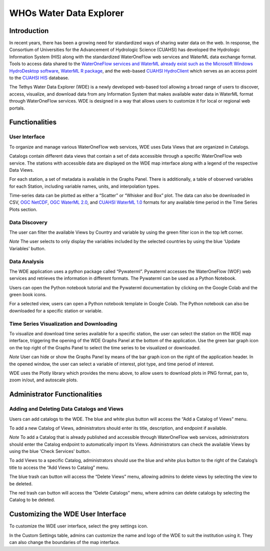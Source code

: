 WHOs Water Data Explorer
========================

Introduction
------------

In recent years, there has been a growing need for standardized ways of sharing water data on the web. In response, the
Consortium of Universities for the Advancement of Hydrologic Science (CUAHSI) has developed the Hydrologic Information
System (HIS) along with the standardized WaterOneFlow web services and WaterML data exchange format. Tools to access
data shared to the `WaterOneFlow services and WaterML already exist such as the Microsoft Windows HydroDesktop software <https://www.sciencedirect.com/science/article/pii/S1364815212001053>`_,
`WaterML R package <https://github.com/jirikadlec2/waterml>`_, and the web-based `CUAHSI HydroClient <https://data.cuahsi.org/>`_
which serves as an access point to the `CUAHSI HIS <http://hiscentral.cuahsi.org/>`_ database.

The Tethys Water Data Explorer (WDE) is a newly developed web-based tool allowing a broad range of users to discover,
access, visualize, and download data from any Information System that makes available water data in WaterML format
through WaterOneFlow services. WDE is designed in a way that allows users to customize it for local or regional web
portals.

Functionalities
---------------

User Interface
**************

To organize and manage various WaterOneFlow web services, WDE uses Data Views that are organized in Catalogs.

.. image:: /_static/imgs/water-data-explorer/views-catalogs.png
   :width: 700

Catalogs contain different data views that contain a set of data accessible through a specific WaterOneFlow web service.
The stations with accessible data are displayed on the WDE map interface along with a legend of the respective Data
Views.

.. image:: /_static/imgs/water-data-explorer/selected-view.png
   :width: 700

For each station, a set of metadata is available in the Graphs Panel. There is additionally, a table of observed
variables for each Station, including variable names, units, and interpolation types.

.. image:: /_static/imgs/water-data-explorer/selected-station.png
   :width: 700

Time-series data can be plotted as either a “Scatter” or “Whisker and Box” plot. The data can also be downloaded in CSV,
`OGC NetCDF <https://www.ogc.org/standards/netcdf>`_, `OGC WaterML 2.0 <https://www.ogc.org/standards/waterml>`_, and
`CUAHSI WaterML 1.0 <https://his.cuahsi.org/wofws.html>`_ formats for any available time period in the Time Series Plots
section.

.. image:: /_static/imgs/water-data-explorer/time-series-plot.png
   :width: 700

Data Discovery
**************

The user can filter the available Views by Country and variable by using the green filter icon in the top left corner.

*Note* The user selects to only display the variables included by the selected countries by using the blue 'Update
Variables' button.

.. image:: /_static/imgs/water-data-explorer/update-variables.png
   :width: 700

.. image:: /_static/imgs/water-data-explorer/view-controls.png
   :width: 700

Data Analysis
*************

The WDE application uses a python package called “Pywaterml”. Pywaterml accesses the WaterOneFlow (WOF) web services and
retrieves the information in different formats. The Pywaterml can be used as a Python Notebook.

Users can open the Python notebook tutorial and the Pywaterml documentation by clicking on the Google Colab and the
green book icons.

For a selected view, users can open a Python notebook template in Google Colab. The Python notebook can also be
downloaded for a specific station or variable.

.. image:: /_static/imgs/water-data-explorer/anaylsis-tools.png
   :width: 700

Time Series Visualization and Downloading
*****************************************

To visualize and download time series available for a specific station, the user can select the station on the WDE map
interface, triggering the opening of the WDE Graphs Panel at the bottom of the application. Use the green bar graph icon
on the top right of the Graphs Panel to select the time series to be visualized or downloaded.

.. image:: /_static/imgs/water-data-explorer/graphs-panel.png
   :width: 700

*Note* User can hide or show the Graphs Panel by means of the bar graph icon on the right of the application
header. In the opened window, the user can select a variable of interest, plot type, and time period of interest.

WDE uses the Plotly library which provides the menu above, to allow users to download plots in PNG format, pan to, zoom
in/out, and autoscale plots.

Administrator Functionalities
-----------------------------

Adding and Deleting Data Catalogs and Views
*******************************************

Users can add catalogs to the WDE. The blue and white plus button will access the “Add a Catalog of Views” menu.

.. image:: /_static/imgs/water-data-explorer/add-catalog.png
   :width: 700

To add a new Catalog of Views, administrators should enter its title, description, and endpoint if available.

*Note* To add a Catalog that is already published and accessible through WaterOneFlow web services, administrators
should enter the Catalog endpoint to automatically import its Views. Administrators can check the available Views by
using the blue 'Check Services' button.

To add Views to a specific Catalog, administrators should use the blue and white plus button to the right of the
Catalog’s title to access the “Add Views to Catalog” menu.

.. image:: /_static/imgs/water-data-explorer/add-views.png
   :width: 700

The blue trash can button will access the “Delete Views” menu, allowing admins to delete views by selecting the view to
be deleted.

.. image:: /_static/imgs/water-data-explorer/delete-views.png
   :width: 700

The red trash can button will access the “Delete Catalogs” menu, where admins can delete catalogs by selecting the
Catalog to be deleted.

.. image:: /_static/imgs/water-data-explorer/delete-catalogs.png
   :width: 700

Customizing the WDE User Interface
----------------------------------

To customize the WDE user interface, select the grey settings icon.

.. image:: /_static/imgs/water-data-explorer/customize.png
   :width: 700

In the Custom Settings table, admins can customize the name and logo of the WDE to suit the institution using it. They
can also change the boundaries of the map interface.









